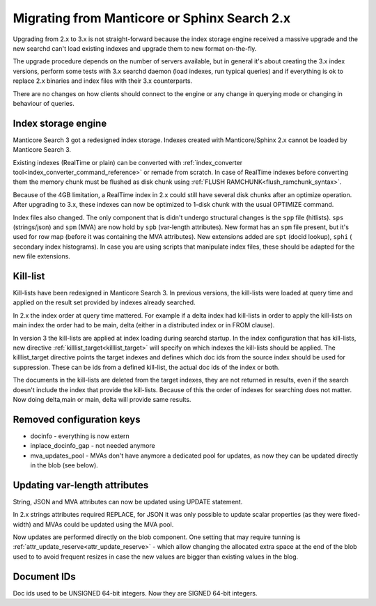 Migrating from Manticore or Sphinx Search 2.x
---------------------------------------------

Upgrading from 2.x to 3.x is not straight-forward because the index storage engine received a massive upgrade and the new searchd can't load existing indexes and upgrade them to new format on-the-fly.

The upgrade procedure depends on the number of servers available, but in general it's about creating the 3.x index versions, perform some tests with 3.x searchd daemon (load indexes, run typical queries)
and if everything is ok to replace 2.x binaries and index files with their 3.x counterparts.

There are no changes on how clients should connect to the engine or any change in querying mode or changing in behaviour of queries. 

Index storage engine
~~~~~~~~~~~~~~~~~~~~

Manticore Search 3 got a redesigned index storage. Indexes created with Manticore/Sphinx 2.x cannot be loaded by Manticore Search 3.

Existing indexes (RealTime or plain) can be converted with :ref:`index_converter tool<index_converter_command_reference>` or remade from scratch.
In case of RealTime indexes before converting them the memory chunk must be flushed as disk chunk using :ref:`FLUSH RAMCHUNK<flush_ramchunk_syntax>`.

Because of the 4GB limitation, a RealTime index in 2.x could still have several disk chunks after an optimize operation. After upgrading to 3.x, these indexes can now be optimized to 1-disk chunk with the usual OPTIMIZE command.

Index files also changed. The only component that is didn't undergo structural changes is the ``spp`` file (hitlists). ``sps`` (strings/json) and ``spm`` (MVA) are now hold by ``spb`` (var-length attributes).
New format has an ``spm`` file present, but it's used for row map (before it was containing the MVA attributes). New extensions added are ``spt`` (docid lookup), ``sphi`` ( secondary index histograms).
In case you are using scripts that manipulate index files, these should be adapted for the new file extensions.


Kill-list
~~~~~~~~~

Kill-lists have been redesigned in Manticore Search 3. In previous versions, the kill-lists were loaded at query time and applied on the result set provided by indexes already searched.

In 2.x the index order at query time mattered.  For example if a delta index had kill-lists in order to apply the kill-lists on main index the order had to be main, delta (either in a distributed index or in FROM clause).

In version 3 the kill-lists are applied at index loading during searchd startup. In the index configuration that has kill-lists, new directive :ref:`killlist_target<killlist_target>` will specify on which indexes the kill-lists should be applied.
The killlist_target directive points the target indexes and defines which doc ids from the source index should be used for suppression. These can be ids from a defined kill-list, the actual doc ids of the index or both.

The documents in the kill-lists are deleted from the target indexes, they are not returned in results, even if the search doesn't include the index that provide the kill-lists.
Because of this the order of indexes for searching does not matter. Now doing delta,main  or main, delta will provide same results.


Removed configuration keys
~~~~~~~~~~~~~~~~~~~~~~~~~~

- docinfo - everything is now extern
- inplace_docinfo_gap -  not needed anymore
- mva_updates_pool -  MVAs don't have anymore a dedicated pool for updates, as now they can be updated directly in the blob (see below).



Updating var-length attributes
~~~~~~~~~~~~~~~~~~~~~~~~~~~~~~

String, JSON and MVA attributes can now be updated using UPDATE statement.

In 2.x strings attributes required REPLACE, for JSON it was only possible to update scalar properties (as they were fixed-width) and MVAs could be updated using the MVA pool.

Now updates are performed directly on the blob component. One setting that may require tunning is :ref:`attr_update_reserve<attr_update_reserve>` -  which allow changing the allocated extra space at the end of the blob used to to avoid frequent resizes in case the new values are bigger than existing values in the blog.


Document IDs
~~~~~~~~~~~~

Doc ids used to be UNSIGNED 64-bit integers. Now they are SIGNED 64-bit integers. 
